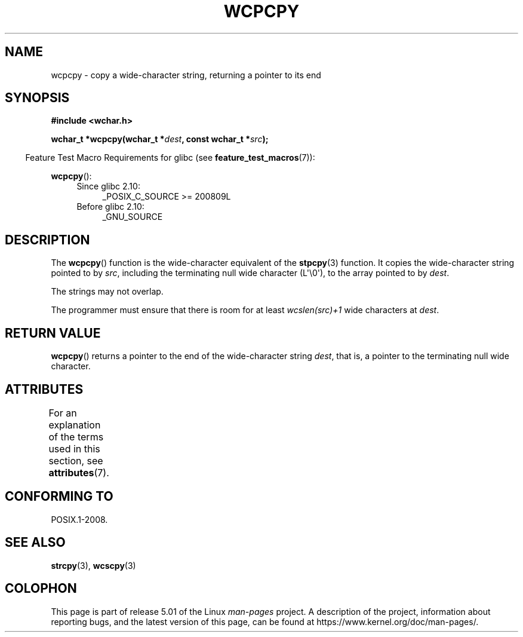 .\" Copyright (c) Bruno Haible <haible@clisp.cons.org>
.\"
.\" %%%LICENSE_START(GPLv2+_DOC_ONEPARA)
.\" This is free documentation; you can redistribute it and/or
.\" modify it under the terms of the GNU General Public License as
.\" published by the Free Software Foundation; either version 2 of
.\" the License, or (at your option) any later version.
.\" %%%LICENSE_END
.\"
.\" References consulted:
.\"   GNU glibc-2 source code and manual
.\"   Dinkumware C library reference http://www.dinkumware.com/
.\"   OpenGroup's Single UNIX specification http://www.UNIX-systems.org/online.html
.\"
.TH WCPCPY 3  2019-03-06 "GNU" "Linux Programmer's Manual"
.SH NAME
wcpcpy \- copy a wide-character string, returning a pointer to its end
.SH SYNOPSIS
.nf
.B #include <wchar.h>
.PP
.BI "wchar_t *wcpcpy(wchar_t *" dest ", const wchar_t *" src );
.fi
.PP
.in -4n
Feature Test Macro Requirements for glibc (see
.BR feature_test_macros (7)):
.in
.PP
.BR wcpcpy ():
.PD 0
.ad l
.RS 4
.TP 4
Since glibc 2.10:
_POSIX_C_SOURCE\ >=\ 200809L
.TP
Before glibc 2.10:
_GNU_SOURCE
.RE
.ad
.PD
.SH DESCRIPTION
The
.BR wcpcpy ()
function is the wide-character equivalent of the
.BR stpcpy (3)
function.
It copies the wide-character string pointed to by
.IR src ,
including the terminating null wide character (L\(aq\e0\(aq),
to the array pointed to by
.IR dest .
.PP
The strings may not overlap.
.PP
The programmer must ensure that there
is room for at least
.IR wcslen(src)+1
wide characters at
.IR dest .
.SH RETURN VALUE
.BR wcpcpy ()
returns a pointer to the end of the wide-character string
.IR dest ,
that is, a pointer to the terminating null wide character.
.SH ATTRIBUTES
For an explanation of the terms used in this section, see
.BR attributes (7).
.TS
allbox;
lb lb lb
l l l.
Interface	Attribute	Value
T{
.BR wcpcpy ()
T}	Thread safety	MT-Safe
.TE
.SH CONFORMING TO
POSIX.1-2008.
.SH SEE ALSO
.BR strcpy (3),
.BR wcscpy (3)
.SH COLOPHON
This page is part of release 5.01 of the Linux
.I man-pages
project.
A description of the project,
information about reporting bugs,
and the latest version of this page,
can be found at
\%https://www.kernel.org/doc/man\-pages/.
